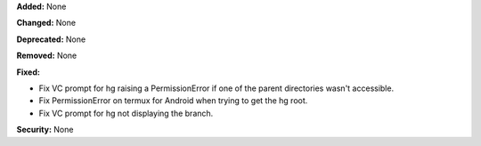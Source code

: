 **Added:** None

**Changed:** None

**Deprecated:** None

**Removed:** None

**Fixed:**

* Fix VC prompt for hg raising a PermissionError if one of the parent
  directories wasn't accessible.

* Fix PermissionError on termux for Android when trying to get the hg root.

* Fix VC prompt for hg not displaying the branch.

**Security:** None
